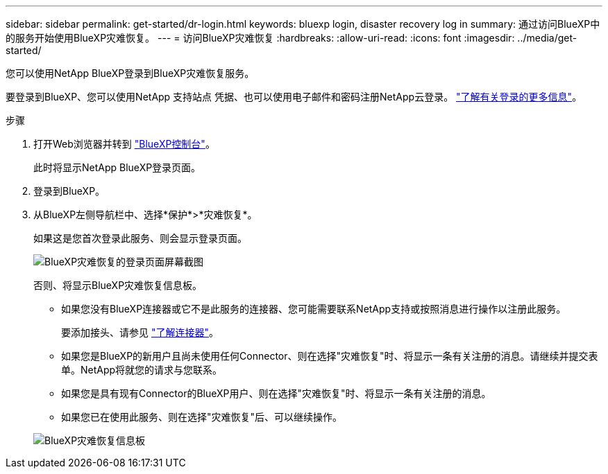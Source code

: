 ---
sidebar: sidebar 
permalink: get-started/dr-login.html 
keywords: bluexp login, disaster recovery log in 
summary: 通过访问BlueXP中的服务开始使用BlueXP灾难恢复。 
---
= 访问BlueXP灾难恢复
:hardbreaks:
:allow-uri-read: 
:icons: font
:imagesdir: ../media/get-started/


[role="lead"]
您可以使用NetApp BlueXP登录到BlueXP灾难恢复服务。

要登录到BlueXP、您可以使用NetApp 支持站点 凭据、也可以使用电子邮件和密码注册NetApp云登录。 https://docs.netapp.com/us-en/cloud-manager-setup-admin/task-logging-in.html["了解有关登录的更多信息"^]。

.步骤
. 打开Web浏览器并转到 https://console.bluexp.netapp.com/["BlueXP控制台"^]。
+
此时将显示NetApp BlueXP登录页面。

. 登录到BlueXP。
. 从BlueXP左侧导航栏中、选择*保护*>*灾难恢复*。
+
如果这是您首次登录此服务、则会显示登录页面。

+
image:draas-landing2.png["BlueXP灾难恢复的登录页面屏幕截图"]

+
否则、将显示BlueXP灾难恢复信息板。

+
** 如果您没有BlueXP连接器或它不是此服务的连接器、您可能需要联系NetApp支持或按照消息进行操作以注册此服务。
+
要添加接头、请参见 https://docs.netapp.com/us-en/bluexp-setup-admin/concept-connectors.html["了解连接器"^]。

** 如果您是BlueXP的新用户且尚未使用任何Connector、则在选择"灾难恢复"时、将显示一条有关注册的消息。请继续并提交表单。NetApp将就您的请求与您联系。
** 如果您是具有现有Connector的BlueXP用户、则在选择"灾难恢复"时、将显示一条有关注册的消息。
** 如果您已在使用此服务、则在选择"灾难恢复"后、可以继续操作。


+
image:dr-dashboard.png["BlueXP灾难恢复信息板"]


